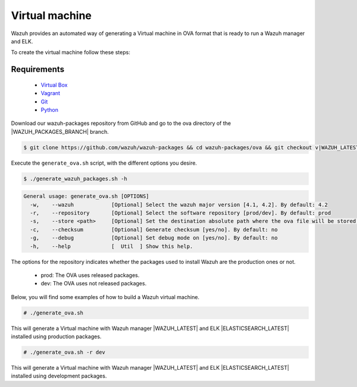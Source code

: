 .. Copyright (C) 2021 Wazuh, Inc.

.. _create-ova:

Virtual machine
===============

Wazuh provides an automated way of generating a Virtual machine in OVA format that is ready to run a Wazuh manager and ELK.

To create the virtual machine follow these steps:

Requirements
^^^^^^^^^^^^

 * `Virtual Box <https://www.virtualbox.org/manual/UserManual.html#installation>`_
 * `Vagrant <https://www.vagrantup.com/docs/installation/>`_
 * `Git <https://git-scm.com/book/en/v2/Getting-Started-Installing-Git>`_
 * `Python <https://www.python.org/download/releases/2.7/>`_

Download our wazuh-packages repository from GitHub and go to the ova directory of the |WAZUH_PACKAGES_BRANCH| branch.

.. code-block:: console

 $ git clone https://github.com/wazuh/wazuh-packages && cd wazuh-packages/ova && git checkout v|WAZUH_LATEST|

Execute the ``generate_ova.sh`` script, with the different options you desire.

.. code-block:: console

  $ ./generate_wazuh_packages.sh -h

.. code-block:: none
  :class: output

  General usage: generate_ova.sh [OPTIONS]
    -w,    --wazuh            [Optional] Select the wazuh major version [4.1, 4.2]. By default: 4.2
    -r,    --repository       [Optional] Select the software repository [prod/dev]. By default: prod
    -s,    --store <path>     [Optional] Set the destination absolute path where the ova file will be stored.
    -c,    --checksum         [Optional] Generate checksum [yes/no]. By default: no
    -g,    --debug            [Optional] Set debug mode on [yes/no]. By default: no
    -h,    --help             [  Util  ] Show this help.

The options for the repository indicates whether the packages used to install Wazuh are the production ones or not.

 * prod: The OVA uses released packages.
 * dev: The OVA uses not released packages.

Below, you will find some examples of how to build a Wazuh virtual machine.

.. code-block:: console

  # ./generate_ova.sh

This will generate a Virtual machine with Wazuh manager |WAZUH_LATEST| and ELK |ELASTICSEARCH_LATEST| installed using production packages.

.. code-block:: console

  # ./generate_ova.sh -r dev

This will generate a Virtual machine with Wazuh manager |WAZUH_LATEST| and ELK |ELASTICSEARCH_LATEST| installed using development packages.
